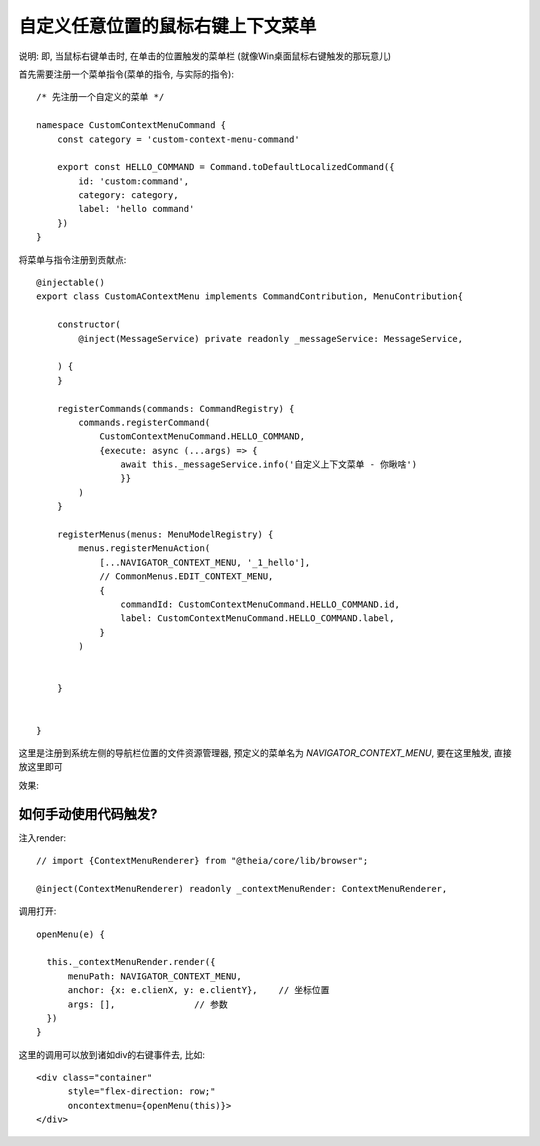 ==========================================
自定义任意位置的鼠标右键上下文菜单
==========================================


.. post:: 2024-03-08 23:31:08
  :tags: 框架, theia, 问题
  :category: 前端
  :author: YanQue
  :location: CD
  :language: zh-cn


说明: 即, 当鼠标右键单击时, 在单击的位置触发的菜单栏
(就像Win桌面鼠标右键触发的那玩意儿)

首先需要注册一个菜单指令(菜单的指令, 与实际的指令)::

  /* 先注册一个自定义的菜单 */

  namespace CustomContextMenuCommand {
      const category = 'custom-context-menu-command'

      export const HELLO_COMMAND = Command.toDefaultLocalizedCommand({
          id: 'custom:command',
          category: category,
          label: 'hello command'
      })
  }

将菜单与指令注册到贡献点::

  @injectable()
  export class CustomAContextMenu implements CommandContribution, MenuContribution{

      constructor(
          @inject(MessageService) private readonly _messageService: MessageService,

      ) {
      }

      registerCommands(commands: CommandRegistry) {
          commands.registerCommand(
              CustomContextMenuCommand.HELLO_COMMAND,
              {execute: async (...args) => {
                  await this._messageService.info('自定义上下文菜单 - 你瞅啥')
                  }}
          )
      }

      registerMenus(menus: MenuModelRegistry) {
          menus.registerMenuAction(
              [...NAVIGATOR_CONTEXT_MENU, '_1_hello'],
              // CommonMenus.EDIT_CONTEXT_MENU,
              {
                  commandId: CustomContextMenuCommand.HELLO_COMMAND.id,
                  label: CustomContextMenuCommand.HELLO_COMMAND.label,
              }
          )


      }


  }

这里是注册到系统左侧的导航栏位置的文件资源管理器, 预定义的菜单名为 `NAVIGATOR_CONTEXT_MENU`,
要在这里触发, 直接放这里即可

效果:

.. figure:: ../../../../../resources/images/2023-11-01-14-35-50.png
  :width: 480

如何手动使用代码触发?
==========================================

注入render::

  // import {ContextMenuRenderer} from "@theia/core/lib/browser";

  @inject(ContextMenuRenderer) readonly _contextMenuRender: ContextMenuRenderer,

调用打开::

  openMenu(e) {

    this._contextMenuRender.render({
        menuPath: NAVIGATOR_CONTEXT_MENU,
        anchor: {x: e.clienX, y: e.clientY},    // 坐标位置
        args: [],               // 参数
    })
  }

这里的调用可以放到诸如div的右键事件去, 比如::

  <div class="container"
        style="flex-direction: row;"
        oncontextmenu={openMenu(this)}>
  </div>


